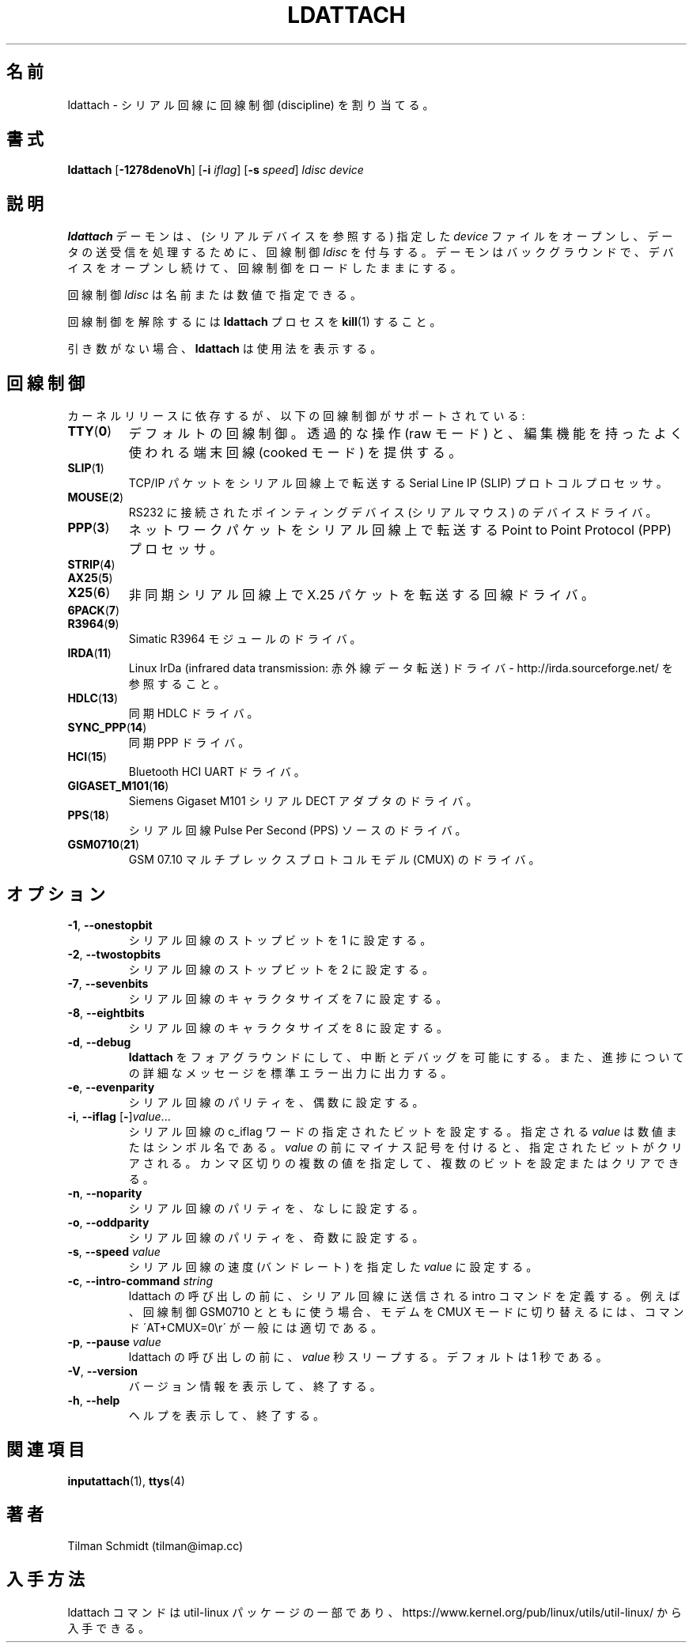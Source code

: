 .\" Copyright 2008 Tilman Schmidt (tilman@imap.cc)
.\" May be distributed under the GNU General Public License version 2 or later
.\"
.\" Japanese Version Copyright (c) 2020 Yuichi SATO
.\"         all rights reserved.
.\" Translated Thu Apr 23 01:19:09 JST 2020
.\"         by Yuichi SATO <ysato444@ybb.ne.jp>
.\"
.TH LDATTACH 8 "July 2014" "util-linux" "System Administration"
.\"O .SH NAME
.SH 名前
.\"O ldattach \- attach a line discipline to a serial line
ldattach \- シリアル回線に回線制御 (discipline) を割り当てる。
.\"O .SH SYNOPSIS
.SH 書式
.B ldattach
.RB [ \-1278denoVh ]
.RB [ \-i
.IR iflag ]
.RB [ \-s
.IR speed ]
.I ldisc device
.\"O .SH DESCRIPTION
.SH 説明
.\"O The
.\"O .B ldattach
.\"O daemon opens the specified
.\"O .I device
.\"O file
.\"O (which should refer to a serial device)
.\"O and attaches the line discipline
.\"O .I ldisc
.\"O to it for processing of the sent and/or received data.
.B ldattach
デーモンは、(シリアルデバイスを参照する) 指定した
.I device
ファイルをオープンし、データの送受信を処理するために、回線制御
.I ldisc
を付与する。
.\"O It then goes into the background keeping the device open so that the
.\"O line discipline stays loaded.
デーモンはバックグラウンドで、デバイスをオープンし続けて、
回線制御をロードしたままにする。
.sp
.\"O The line discipline
.\"O .I ldisc
.\"O may be specified either by name
.\"O or by number.
回線制御
.I ldisc
は名前または数値で指定できる。
.sp
.\"O In order to detach the line discipline,
.\"O .BR kill (1)
.\"O the
.\"O .B ldattach
.\"O process.
回線制御を解除するには
.B ldattach
プロセスを
.BR kill (1)
すること。
.sp
.\"O With no arguments,
.\"O .B ldattach
.\"O prints usage information.
引き数がない場合、
.B ldattach
は使用法を表示する。
.\"O .SH LINE DISCIPLINES
.SH 回線制御
.\"O Depending on the kernel release, the following line disciplines are supported:
カーネルリリースに依存するが、以下の回線制御がサポートされている:
.TP
.BR TTY ( 0 )
.\"O The default line discipline,
.\"O providing transparent operation (raw mode)
.\"O as well as the habitual terminal line editing capabilities (cooked mode).
デフォルトの回線制御。
透過的な操作 (raw モード) と、編集機能を持ったよく使われる端末回線
(cooked モード) を提供する。
.TP
.BR SLIP ( 1 )
.\"O Serial Line IP (SLIP) protocol processor
.\"O for transmitting TCP/IP packets over serial lines.
TCP/IP パケットをシリアル回線上で転送する
Serial Line IP (SLIP) プロトコルプロセッサ。
.TP
.BR MOUSE ( 2 )
.\"O Device driver for RS232 connected pointing devices (serial mice).
RS232 に接続されたポインティングデバイス (シリアルマウス) のデバイスドライバ。
.TP
.BR PPP ( 3 )
.\"O Point to Point Protocol (PPP) processor
.\"O for transmitting network packets over serial lines.
ネットワークパケットをシリアル回線上で転送する
Point to Point Protocol (PPP) プロセッサ。
.TP
.BR STRIP ( 4 )
.TP
.BR AX25 ( 5 )
.TP
.BR X25 ( 6 )
.\"O Line driver for transmitting X.25 packets over asynchronous serial lines.
非同期シリアル回線上で X.25 パケットを転送する回線ドライバ。
.TP
.BR 6PACK ( 7 )
.TP
.BR R3964 ( 9 )
.\"O Driver for Simatic R3964 module.
Simatic R3964 モジュールのドライバ。
.TP
.BR IRDA ( 11 )
.\"O Linux IrDa (infrared data transmission) driver -
.\"O see http://irda.sourceforge.net/
Linux IrDa (infrared data transmission: 赤外線データ転送) ドライバ -
http://irda.sourceforge.net/ を参照すること。
.TP
.BR HDLC ( 13 )
.\"O Synchronous HDLC driver.
同期 HDLC ドライバ。
.TP
.BR SYNC_PPP ( 14 )
.\"O Synchronous PPP driver.
同期 PPP ドライバ。
.TP
.BR HCI ( 15 )
.\"O Bluetooth HCI UART driver.
Bluetooth HCI UART ドライバ。
.TP
.BR GIGASET_M101 ( 16 )
.\"O Driver for Siemens Gigaset M101 serial DECT adapter.
Siemens Gigaset M101 シリアル DECT アダプタのドライバ。
.TP
.BR PPS ( 18 )
.\"O Driver for serial line Pulse Per Second (PPS) source.
シリアル回線 Pulse Per Second (PPS) ソースのドライバ。
.TP
.BR GSM0710 ( 21 )
.\"O Driver for GSM 07.10 multiplexing protocol modem (CMUX).
GSM 07.10 マルチプレックスプロトコルモデル (CMUX) のドライバ。
.\"O .SH OPTIONS
.SH オプション
.TP
.BR \-1 , " \-\-onestopbit"
.\"O Set the number of stop bits of the serial line to one.
シリアル回線のストップビットを 1 に設定する。
.TP
.BR \-2 , " \-\-twostopbits"
.\"O Set the number of stop bits of the serial line to two.
シリアル回線のストップビットを 2 に設定する。
.TP
.BR \-7 , " \-\-sevenbits"
.\"O Set the character size of the serial line to 7 bits.
シリアル回線のキャラクタサイズを 7 に設定する。
.TP
.BR \-8 , " \-\-eightbits"
.\"O Set the character size of the serial line to 8 bits.
シリアル回線のキャラクタサイズを 8 に設定する。
.TP
.BR \-d , " \-\-debug"
.\"O Keep
.\"O .B ldattach
.\"O in the foreground so that it can be interrupted or debugged,
.\"O and to print verbose messages about its progress to standard error output.
.B ldattach
をフォアグラウンドにして、中断とデバッグを可能にする。
また、進捗についての詳細なメッセージを標準エラー出力に出力する。
.TP
.BR \-e , " \-\-evenparity"
.\"O Set the parity of the serial line to even.
シリアル回線のパリティを、偶数に設定する。
.TP
.BR -i , " --iflag " [ \- ] \fIvalue\fR...
.\"O Set the specified bits in the c_iflag word of the serial line.
.\"O The given \fIvalue\fP may be a number or a symbolic name.
.\"O If \fIvalue\fP is prefixed by a minus sign, the specified bits are cleared
.\"O instead.  Several comma-separated values may be given in order to
.\"O set and clear multiple bits.
シリアル回線の c_iflag ワードの指定されたビットを設定する。
指定される \fIvalue\fP は数値またはシンボル名である。
\fIvalue\fP の前にマイナス記号を付けると、指定されたビットがクリアされる。
カンマ区切りの複数の値を指定して、複数のビットを設定または
クリアできる。
.TP
.BR \-n , " \-\-noparity"
.\"O Set the parity of the serial line to none.
シリアル回線のパリティを、なしに設定する。
.TP
.BR \-o , " \-\-oddparity"
.\"O Set the parity of the serial line to odd.
シリアル回線のパリティを、奇数に設定する。
.TP
.BR  \-s , " \-\-speed " \fIvalue
.\"O Set the speed (the baud rate) of the serial line to the specified \fIvalue\fR.
シリアル回線の速度 (バンドレート) を指定した \fIvalue\fR に設定する。
.TP
.BR \-c , " \-\-intro\-command " \fIstring
.\"O Define an intro command that is sent through the serial line before the invocation
.\"O of ldattach. E.g. in conjunction with line discipline GSM0710, the command
.\"O \'AT+CMUX=0\\r\' is commonly suitable to switch the modem into the CMUX mode.
ldattach の呼び出しの前に、シリアル回線に送信される intro コマンドを定義する。
例えば、回線制御 GSM0710 とともに使う場合、モデムを CMUX モードに切り替えるには、
コマンド \'AT+CMUX=0\\r\' が一般には適切である。
.TP
.BR \-p , " \-\-pause "  \fIvalue
.\"O Sleep for \fIvalue\fR seconds before the invocation of ldattach. Default is one second.
ldattach の呼び出しの前に、\fIvalue\fR 秒スリープする。
デフォルトは 1 秒である。
.TP
.BR \-V , " \-\-version"
.\"O Display version information and exit.
バージョン情報を表示して、終了する。
.TP
.BR \-h , " \-\-help"
.\"O Display help text and exit.
ヘルプを表示して、終了する。
.\"O .SH "SEE ALSO"
.SH 関連項目
.BR inputattach (1),
.BR ttys (4)
.\"O .SH AUTHOR
.SH 著者
.nf
Tilman Schmidt (tilman@imap.cc)
.fi
.\"O .SH AVAILABILITY
.SH 入手方法
.\"O The ldattach command is part of the util-linux package
.\"O and is available from
.\"O https://www.kernel.org/pub/linux/utils/util-linux/.
ldattach コマンドは util-linux パッケージの一部であり、
https://www.kernel.org/pub/linux/utils/util-linux/
から入手できる。
